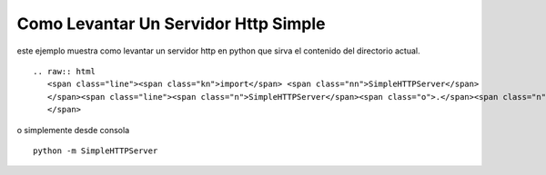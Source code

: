 
Como Levantar Un Servidor Http Simple
=====================================

este ejemplo muestra como levantar un servidor http en python que sirva el contenido del directorio actual.

::

   .. raw:: html
      <span class="line"><span class="kn">import</span> <span class="nn">SimpleHTTPServer</span>
      </span><span class="line"><span class="n">SimpleHTTPServer</span><span class="o">.</span><span class="n">test</span><span class="p">()</span>
      </span>

o simplemente desde consola

::

   python -m SimpleHTTPServer

